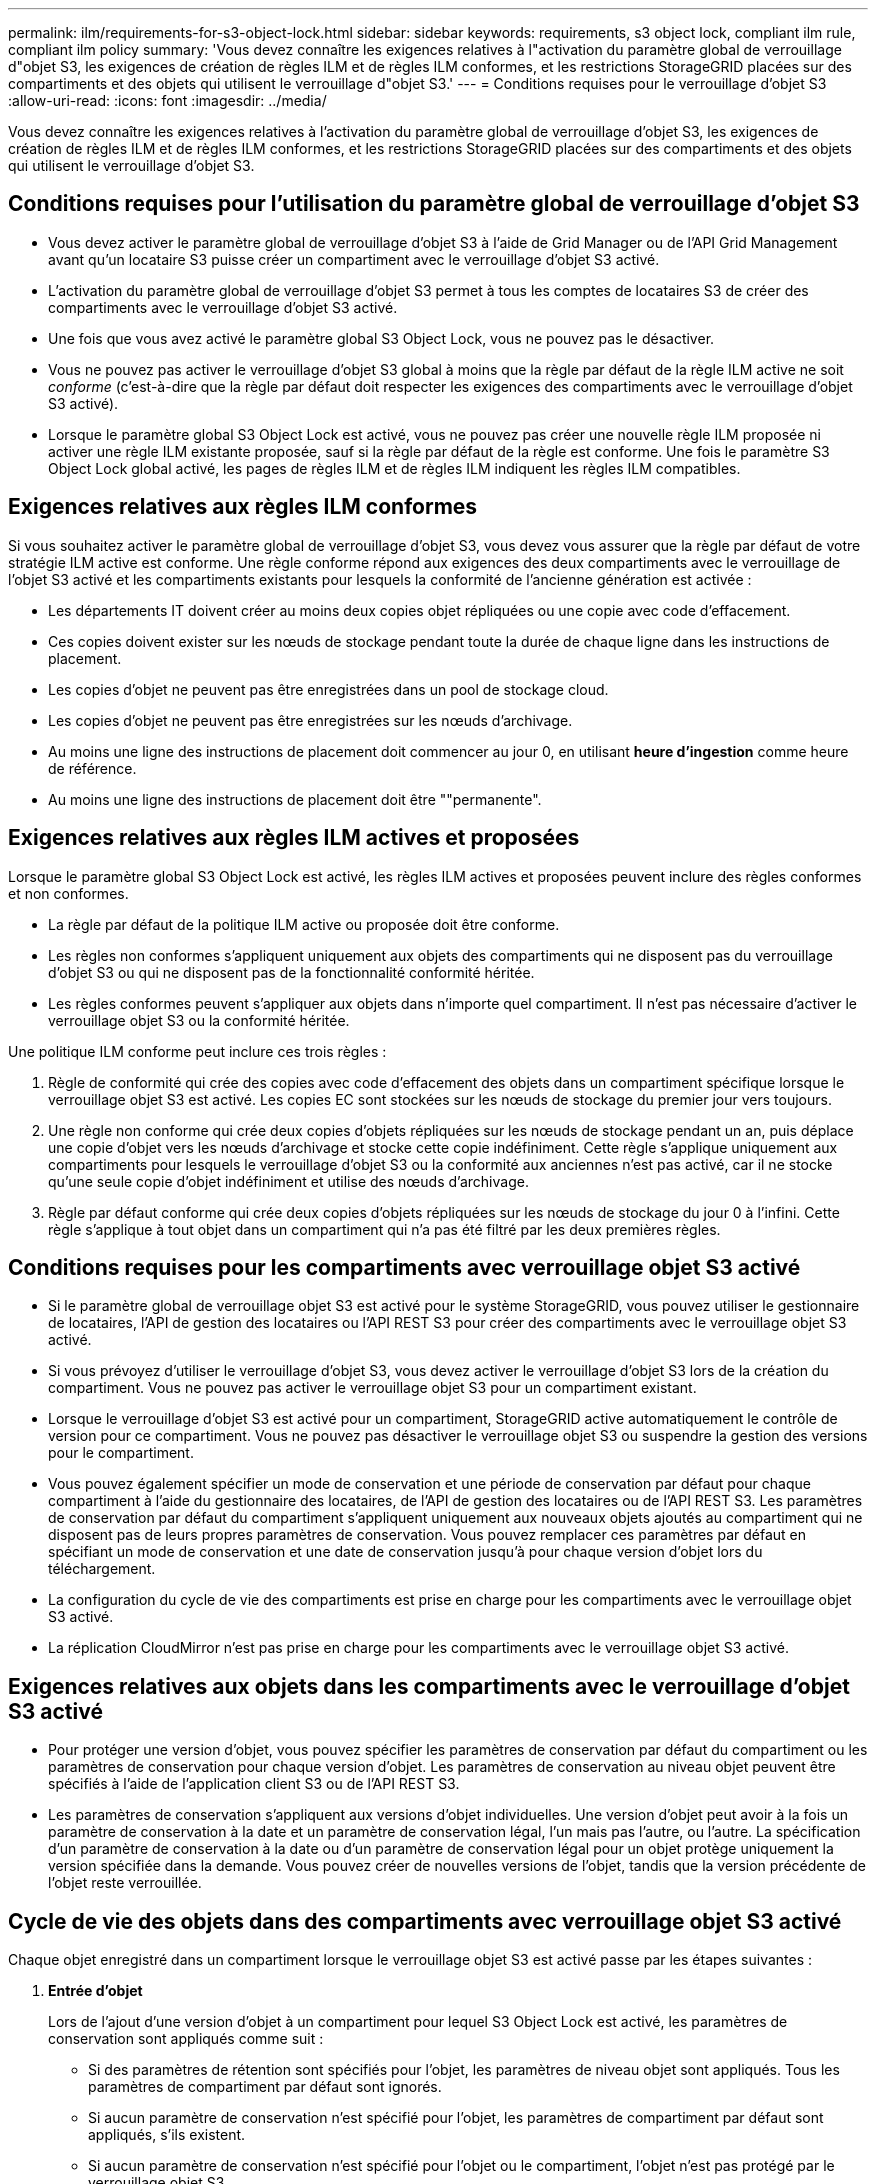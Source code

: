 ---
permalink: ilm/requirements-for-s3-object-lock.html 
sidebar: sidebar 
keywords: requirements, s3 object lock, compliant ilm rule, compliant ilm policy 
summary: 'Vous devez connaître les exigences relatives à l"activation du paramètre global de verrouillage d"objet S3, les exigences de création de règles ILM et de règles ILM conformes, et les restrictions StorageGRID placées sur des compartiments et des objets qui utilisent le verrouillage d"objet S3.' 
---
= Conditions requises pour le verrouillage d'objet S3
:allow-uri-read: 
:icons: font
:imagesdir: ../media/


[role="lead"]
Vous devez connaître les exigences relatives à l'activation du paramètre global de verrouillage d'objet S3, les exigences de création de règles ILM et de règles ILM conformes, et les restrictions StorageGRID placées sur des compartiments et des objets qui utilisent le verrouillage d'objet S3.



== Conditions requises pour l'utilisation du paramètre global de verrouillage d'objet S3

* Vous devez activer le paramètre global de verrouillage d'objet S3 à l'aide de Grid Manager ou de l'API Grid Management avant qu'un locataire S3 puisse créer un compartiment avec le verrouillage d'objet S3 activé.
* L'activation du paramètre global de verrouillage d'objet S3 permet à tous les comptes de locataires S3 de créer des compartiments avec le verrouillage d'objet S3 activé.
* Une fois que vous avez activé le paramètre global S3 Object Lock, vous ne pouvez pas le désactiver.
* Vous ne pouvez pas activer le verrouillage d'objet S3 global à moins que la règle par défaut de la règle ILM active ne soit _conforme_ (c'est-à-dire que la règle par défaut doit respecter les exigences des compartiments avec le verrouillage d'objet S3 activé).
* Lorsque le paramètre global S3 Object Lock est activé, vous ne pouvez pas créer une nouvelle règle ILM proposée ni activer une règle ILM existante proposée, sauf si la règle par défaut de la règle est conforme. Une fois le paramètre S3 Object Lock global activé, les pages de règles ILM et de règles ILM indiquent les règles ILM compatibles.




== Exigences relatives aux règles ILM conformes

Si vous souhaitez activer le paramètre global de verrouillage d'objet S3, vous devez vous assurer que la règle par défaut de votre stratégie ILM active est conforme. Une règle conforme répond aux exigences des deux compartiments avec le verrouillage de l'objet S3 activé et les compartiments existants pour lesquels la conformité de l'ancienne génération est activée :

* Les départements IT doivent créer au moins deux copies objet répliquées ou une copie avec code d'effacement.
* Ces copies doivent exister sur les nœuds de stockage pendant toute la durée de chaque ligne dans les instructions de placement.
* Les copies d'objet ne peuvent pas être enregistrées dans un pool de stockage cloud.
* Les copies d'objet ne peuvent pas être enregistrées sur les nœuds d'archivage.
* Au moins une ligne des instructions de placement doit commencer au jour 0, en utilisant *heure d'ingestion* comme heure de référence.
* Au moins une ligne des instructions de placement doit être ""permanente".




== Exigences relatives aux règles ILM actives et proposées

Lorsque le paramètre global S3 Object Lock est activé, les règles ILM actives et proposées peuvent inclure des règles conformes et non conformes.

* La règle par défaut de la politique ILM active ou proposée doit être conforme.
* Les règles non conformes s'appliquent uniquement aux objets des compartiments qui ne disposent pas du verrouillage d'objet S3 ou qui ne disposent pas de la fonctionnalité conformité héritée.
* Les règles conformes peuvent s'appliquer aux objets dans n'importe quel compartiment. Il n'est pas nécessaire d'activer le verrouillage objet S3 ou la conformité héritée.


Une politique ILM conforme peut inclure ces trois règles :

. Règle de conformité qui crée des copies avec code d'effacement des objets dans un compartiment spécifique lorsque le verrouillage objet S3 est activé. Les copies EC sont stockées sur les nœuds de stockage du premier jour vers toujours.
. Une règle non conforme qui crée deux copies d'objets répliquées sur les nœuds de stockage pendant un an, puis déplace une copie d'objet vers les nœuds d'archivage et stocke cette copie indéfiniment. Cette règle s'applique uniquement aux compartiments pour lesquels le verrouillage d'objet S3 ou la conformité aux anciennes n'est pas activé, car il ne stocke qu'une seule copie d'objet indéfiniment et utilise des nœuds d'archivage.
. Règle par défaut conforme qui crée deux copies d'objets répliquées sur les nœuds de stockage du jour 0 à l'infini. Cette règle s'applique à tout objet dans un compartiment qui n'a pas été filtré par les deux premières règles.




== Conditions requises pour les compartiments avec verrouillage objet S3 activé

* Si le paramètre global de verrouillage objet S3 est activé pour le système StorageGRID, vous pouvez utiliser le gestionnaire de locataires, l'API de gestion des locataires ou l'API REST S3 pour créer des compartiments avec le verrouillage objet S3 activé.
* Si vous prévoyez d'utiliser le verrouillage d'objet S3, vous devez activer le verrouillage d'objet S3 lors de la création du compartiment. Vous ne pouvez pas activer le verrouillage objet S3 pour un compartiment existant.
* Lorsque le verrouillage d'objet S3 est activé pour un compartiment, StorageGRID active automatiquement le contrôle de version pour ce compartiment. Vous ne pouvez pas désactiver le verrouillage objet S3 ou suspendre la gestion des versions pour le compartiment.
* Vous pouvez également spécifier un mode de conservation et une période de conservation par défaut pour chaque compartiment à l'aide du gestionnaire des locataires, de l'API de gestion des locataires ou de l'API REST S3. Les paramètres de conservation par défaut du compartiment s'appliquent uniquement aux nouveaux objets ajoutés au compartiment qui ne disposent pas de leurs propres paramètres de conservation. Vous pouvez remplacer ces paramètres par défaut en spécifiant un mode de conservation et une date de conservation jusqu'à pour chaque version d'objet lors du téléchargement.
* La configuration du cycle de vie des compartiments est prise en charge pour les compartiments avec le verrouillage objet S3 activé.
* La réplication CloudMirror n'est pas prise en charge pour les compartiments avec le verrouillage objet S3 activé.




== Exigences relatives aux objets dans les compartiments avec le verrouillage d'objet S3 activé

* Pour protéger une version d'objet, vous pouvez spécifier les paramètres de conservation par défaut du compartiment ou les paramètres de conservation pour chaque version d'objet. Les paramètres de conservation au niveau objet peuvent être spécifiés à l'aide de l'application client S3 ou de l'API REST S3.
* Les paramètres de conservation s'appliquent aux versions d'objet individuelles. Une version d'objet peut avoir à la fois un paramètre de conservation à la date et un paramètre de conservation légal, l'un mais pas l'autre, ou l'autre. La spécification d'un paramètre de conservation à la date ou d'un paramètre de conservation légal pour un objet protège uniquement la version spécifiée dans la demande. Vous pouvez créer de nouvelles versions de l'objet, tandis que la version précédente de l'objet reste verrouillée.




== Cycle de vie des objets dans des compartiments avec verrouillage objet S3 activé

Chaque objet enregistré dans un compartiment lorsque le verrouillage objet S3 est activé passe par les étapes suivantes :

. *Entrée d'objet*
+
Lors de l'ajout d'une version d'objet à un compartiment pour lequel S3 Object Lock est activé, les paramètres de conservation sont appliqués comme suit :

+
** Si des paramètres de rétention sont spécifiés pour l'objet, les paramètres de niveau objet sont appliqués. Tous les paramètres de compartiment par défaut sont ignorés.
** Si aucun paramètre de conservation n'est spécifié pour l'objet, les paramètres de compartiment par défaut sont appliqués, s'ils existent.
** Si aucun paramètre de conservation n'est spécifié pour l'objet ou le compartiment, l'objet n'est pas protégé par le verrouillage objet S3.


+
Si les paramètres de conservation sont appliqués, l'objet et les métadonnées S3 définies par l'utilisateur sont protégés.

. *Conservation et suppression d'objets*
+
StorageGRID stocke plusieurs copies de chaque objet protégé pendant la période de conservation spécifiée. Le nombre et le type exacts de copies d'objet et d'emplacements de stockage sont déterminés par les règles de conformité de la politique ILM active. La possibilité de supprimer un objet protégé avant d'atteindre sa date de conservation jusqu'à dépend de son mode de conservation.

+
** Si un objet fait l'objet d'une conservation légale, personne ne peut le supprimer, quel que soit son mode de conservation.




.Informations associées
* link:../tenant/creating-s3-bucket.html["Créer un compartiment S3"]
* link:../tenant/update-default-retention-settings.html["Mettre à jour la conservation par défaut du verrouillage d'objet S3"]
* link:../s3/use-s3-api-for-s3-object-lock.html["Utilisez l'API REST S3 pour configurer le verrouillage objet S3"]
* link:example-7-compliant-ilm-policy-for-s3-object-lock.html["Exemple 7 : règle ILM conforme pour le verrouillage d'objet S3"]

